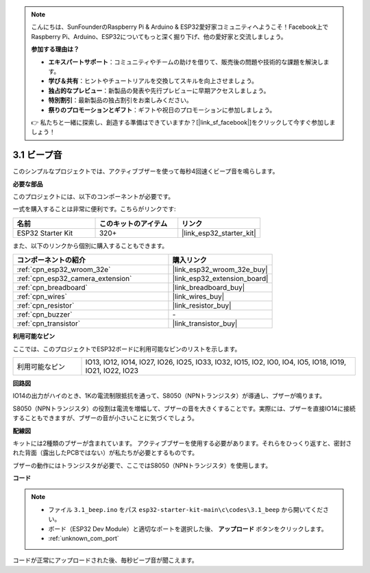 .. note::

    こんにちは、SunFounderのRaspberry Pi & Arduino & ESP32愛好家コミュニティへようこそ！Facebook上でRaspberry Pi、Arduino、ESP32についてもっと深く掘り下げ、他の愛好家と交流しましょう。

    **参加する理由は？**

    - **エキスパートサポート**：コミュニティやチームの助けを借りて、販売後の問題や技術的な課題を解決します。
    - **学び＆共有**：ヒントやチュートリアルを交換してスキルを向上させましょう。
    - **独占的なプレビュー**：新製品の発表や先行プレビューに早期アクセスしましょう。
    - **特別割引**：最新製品の独占割引をお楽しみください。
    - **祭りのプロモーションとギフト**：ギフトや祝日のプロモーションに参加しましょう。

    👉 私たちと一緒に探索し、創造する準備はできていますか？[|link_sf_facebook|]をクリックして今すぐ参加しましょう！

.. _ar_ac_buz:

3.1 ビープ音
==================
このシンプルなプロジェクトでは、アクティブブザーを使って毎秒4回速くビープ音を鳴らします。

**必要な部品**

このプロジェクトには、以下のコンポーネントが必要です。

一式を購入することは非常に便利です。こちらがリンクです:

.. list-table::
    :widths: 20 20 20
    :header-rows: 1

    *   - 名前
        - このキットのアイテム
        - リンク
    *   - ESP32 Starter Kit
        - 320+
        - |link_esp32_starter_kit|

また、以下のリンクから個別に購入することもできます。

.. list-table::
    :widths: 30 20
    :header-rows: 1

    *   - コンポーネントの紹介
        - 購入リンク

    *   - :ref:`cpn_esp32_wroom_32e`
        - |link_esp32_wroom_32e_buy|
    *   - :ref:`cpn_esp32_camera_extension`
        - |link_esp32_extension_board|
    *   - :ref:`cpn_breadboard`
        - |link_breadboard_buy|
    *   - :ref:`cpn_wires`
        - |link_wires_buy|
    *   - :ref:`cpn_resistor`
        - |link_resistor_buy|
    *   - :ref:`cpn_buzzer`
        - \-
    *   - :ref:`cpn_transistor`
        - |link_transistor_buy|

**利用可能なピン**

ここでは、このプロジェクトでESP32ボードに利用可能なピンのリストを示します。

.. list-table::
    :widths: 5 20 

    * - 利用可能なピン
      - IO13, IO12, IO14, IO27, IO26, IO25, IO33, IO32, IO15, IO2, IO0, IO4, IO5, IO18, IO19, IO21, IO22, IO23


**回路図**

.. image:: ../../img/circuit/circuit_3.1_buzzer.png
    :width: 500
    :align: center

IO14の出力がハイのとき、1Kの電流制限抵抗を通って、S8050（NPNトランジスタ）が導通し、ブザーが鳴ります。

S8050（NPNトランジスタ）の役割は電流を増幅して、ブザーの音を大きくすることです。実際には、ブザーを直接IO14に接続することもできますが、ブザーの音が小さいことに気づくでしょう。

**配線図**


キットには2種類のブザーが含まれています。
アクティブブザーを使用する必要があります。それらをひっくり返すと、密封された背面（露出したPCBではない）が私たちが必要とするものです。

.. image:: ../../components/img/buzzer.png
    :width: 500
    :align: center

ブザーの動作にはトランジスタが必要で、ここではS8050（NPNトランジスタ）を使用します。

.. image:: ../../img/wiring/3.1_buzzer_bb.png


**コード**


.. note::

    * ファイル ``3.1_beep.ino`` をパス ``esp32-starter-kit-main\c\codes\3.1_beep`` から開いてください。
    * ボード（ESP32 Dev Module）と適切なポートを選択した後、 **アップロード** ボタンをクリックします。
    * :ref:`unknown_com_port`
   
.. raw:: html
    
    <iframe src=https://create.arduino.cc/editor/sunfounder01/f17a663c-2941-407e-9137-6f6eacd28c23/preview?embed style="height:510px;width:100%;margin:10px 0" frameborder=0></iframe>

コードが正常にアップロードされた後、毎秒ビープ音が聞こえます。
